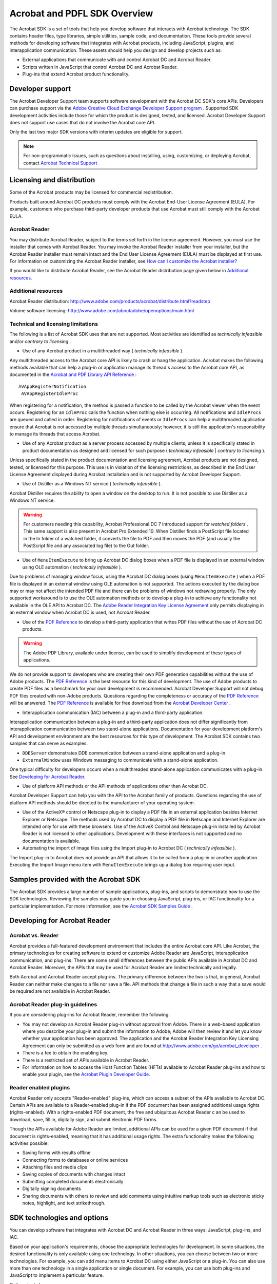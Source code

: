 .. raw:: html

   <a name="38527"></a>

*********************************
Acrobat and PDFL SDK Overview
*********************************

The Acrobat SDK is a set of tools that help you develop software that interacts with Acrobat technology. The SDK contains header files, type libraries, simple utilities, sample code, and documentation. These tools provide several methods for developing software that integrates with Acrobat products, including JavaScript, plugins, and interapplication communication. These assets should help you design and develop projects such as:

-  External applications that communicate with and control Acrobat DC and Acrobat Reader.
-  Scripts written in JavaScript that control Acrobat DC and Acrobat Reader.
-  Plug-ins that extend Acrobat product functionality.

Developer support
=================

The Acrobat Developer Support team supports software development with the Acrobat DC SDK's core APIs. Developers can purchase support via the `Adobe Creative Cloud Exchange Developer Support program <https://helpx.adobe.com/ie/support/programs/cc-exchange-developer-support.html>`__ . Supported SDK development activities include those for which the product is designed, tested, and licensed. Acrobat Developer Support does not support use cases that do not involve the Acrobat core API.

Only the last two major SDK versions with interim updates are eligible for support.

.. note::

   For non-programmatic issues, such as questions about installing, using, customizing, or deploying Acrobat, contact `Acrobat Technical Support <https://helpx.adobe.com/uk/contact/what-contact-options.html>`__

.. raw:: html

   <a name="19084"></a>

Licensing and distribution
==========================

Some of the Acrobat products may be licensed for commercial redistribution.

Products built around Acrobat DC products must comply with the Acrobat End-User License Agreement (EULA). For example, customers who purchase third-party developer products that use Acrobat must still comply with the Acrobat EULA.

Acrobat Reader
----------------------------

You may distribute Acrobat Reader, subject to the terms set forth in the license agreement. However, you must use the installer that comes with Acrobat Reader. You may invoke the Acrobat Reader installer from your installer, but the Acrobat Reader installer must remain intact and the End User License Agreement (EULA) must be displayed at first use. For information on customizing the Acrobat Reader installer, see `How can I customize the Acrobat installer? <apxDevFAQ.html#94789>`__

If you would like to distribute Acrobat Reader, see the Acrobat Reader distribution page given below in `Additional resources <apxDevFAQ.html#44820>`__.

.. raw:: html

   <a name="44820"></a>

Additional resources
-------------------------------

Acrobat Reader distribution: http://www.adobe.com/products/acrobat/distribute.html?readstep

Volume software licensing: http://www.adobe.com/aboutadobe/openoptions/main.html

.. raw:: html

   <a name="54751"></a>

Technical and licensing limitations
------------------------------------------------

The following is a list of Acrobat SDK uses that are not supported. Most activities are identified as *technically infeasible* and/or *contrary to licensing* .

-  Use of any Acrobat product in a multithreaded way ( *technically infeasible* ).

Any multithreaded access to the Acrobat core API is likely to crash or hang the application. Acrobat makes the following methods available that can help a plug-in or application manage its thread's access to the Acrobat core API, as documented in the `Acrobat and PDF Library API Reference <https://www.adobe.com/go/pdflibrary>`__ :

::

         AVAppRegisterNotification
          AVAppRegisterIdleProc

When registering for a notification, the method is passed a function to be called by the Acrobat viewer when the event occurs. Registering for an ``IdleProc`` calls the function when nothing else is occurring. All notifications and ``IdleProcs`` are queued and called in order. Registering for notifications of events or ``IdleProcs`` can help a multithreaded application ensure that Acrobat is not accessed by multiple threads simultaneously; however, it is still the application's responsibility to manage its threads that access Acrobat.

-  Use of any Acrobat product as a server process accessed by multiple clients, unless it is specifically stated in product documentation as designed and licensed for such purpose ( *technically infeasible* | *contrary to licensing* ).

Unless specifically stated in the product documentation and licensing agreement, Acrobat products are not designed, tested, or licensed for this purpose. This use is in violation of the licensing restrictions, as described in the End User License Agreement displayed during Acrobat installation and is not supported by Acrobat Developer Support.

-  Use of Distiller as a Windows NT service ( *technically infeasible* ).

Acrobat Distiller requires the ability to open a window on the desktop to run. It is not possible to use Distiller as a Windows NT service.

.. warning::

   For customers needing this capability, Acrobat Professional DC 7 introduced support for *watched folders* . This same support is also present in Acrobat Pro Extended 10. When Distiller finds a PostScript file located in the In folder of a watched folder, it converts the file to PDF and then moves the PDF (and usually the PostScript file and any associated log file) to the Out folder.

-  Use of ``MenuItemExecute`` to bring up Acrobat DC dialog boxes when a PDF file is displayed in an external window using OLE automation ( *technically infeasible* ).

Due to problems of managing window focus, using the Acrobat DC dialog boxes (using ``MenuItemExecute`` ) when a PDF file is displayed in an external window using OLE automation is not supported. The actions executed by the dialog box may or may not affect the intended PDF file and there can be problems of windows not redrawing properly. The only supported workaround is to use the OLE automation methods or to develop a plug-in to achieve any functionality not available in the OLE API to Acrobat DC. The `Adobe Reader Integration Key License Agreement <http://adobe.com/go/acrobat_developer>`__ only permits displaying in an external window when Acrobat DC is used, not Acrobat Reader.

-  Use of the `PDF Reference <https://www.adobe.com/go/pdfreference>`__ to develop a third-party application that writes PDF files without the use of Acrobat DC products.

.. warning::

   The Adobe PDF Library, available under license, can be used to simplify development of these types of applications.

We do not provide support to developers who are creating their own PDF generation capabilities without the use of Adobe products. The `PDF Reference <https://www.adobe.com/go/pdfreference>`__ is the best resource for this kind of development. The use of Adobe products to create PDF files as a benchmark for your own development is recommended. Acrobat Developer Support will not debug PDF files created with non-Adobe products. Questions regarding the completeness or accuracy of the `PDF Reference <https://www.adobe.com/go/pdfreference>`__ will be answered. The `PDF Reference <https://www.adobe.com/go/pdfreference>`__ is available for free download from the `Acrobat Developer Center <http://www.adobe.com/go/acrobat_developer>`__ .

-  Interapplication communication (IAC) between a plug-in and a third-party application.

Interapplication communication between a plug-in and a third-party application does not differ significantly from interapplication communication between two stand-alone applications. Documentation for your development platform's API and development environment are the best resources for this type of development. The Acrobat SDK contains two samples that can serve as examples.

-  ``DDEServer`` demonstrates DDE communication between a stand-alone application and a plug-in.
-  ``ExternalWindow`` uses Windows messaging to communicate with a stand-alone application.

One typical difficulty for developers occurs when a multithreaded stand-alone application communicates with a plug-in. See `Developing for Acrobat Reader <Overview_GettingStarted.html#81443>`__.

-  Use of platform API methods or the API methods of applications other than Acrobat DC.

Acrobat Developer Support can help you with the API to the Acrobat family of products. Questions regarding the use of platform API methods should be directed to the manufacturer of your operating system.

-  Use of the ActiveX® control or Netscape plug-in to display a PDF file in an external application besides Internet Explorer or Netscape. The methods used by Acrobat DC to display a PDF file in Netscape and Internet Explorer are intended only for use with these browsers. Use of the ActiveX Control and Netscape plug-in installed by Acrobat Reader is not licensed to other applications. Development with these interfaces is not supported and no documentation is available.
-  Automating the import of image files using the Import plug-in to Acrobat DC ( *technically infeasible* ).

The Import plug-in to Acrobat does not provide an API that allows it to be called from a plug-in or another application. Executing the Import Image menu item with ``MenuItemExecute`` brings up a dialog box requiring user input.

.. raw:: html

   <a name="94789"></a>

Samples provided with the Acrobat SDK
=====================================

The Acrobat SDK provides a large number of sample applications, plug-ins, and scripts to demonstrate how to use the SDK technologies. Reviewing the samples may guide you in choosing JavaScript, plug-ins, or IAC functionality for a particular implementation. For more information, see the `Acrobat SDK Samples Guide <http://www.adobe.com/go/acrobatsdk_samplesguide>`__ .

.. raw:: html

   <a name="81443"></a>

Developing for Acrobat Reader
=============================

Acrobat vs. Reader
------------------

Acrobat provides a full-featured development environment that includes the entire Acrobat core API. Like Acrobat, the primary technologies for creating software to extend or customize Adobe Reader are JavaScript, interapplication communication, and plug-ins. There are some small differences between the public APIs available in Acrobat DC and Acrobat Reader. Moreover, the APIs that may be used for Acrobat Reader are limited technically and legally.

Both Acrobat and Acrobat Reader accept plug-ins. The primary difference between the two is that, in general, Acrobat Reader can neither make changes to a file nor save a file. API methods that change a file in such a way that a save would be required are not available in Acrobat Reader.

Acrobat Reader plug-in guidelines
---------------------------------

If you are considering plug-ins for Acrobat Reader, remember the following:

-  You may not develop an Acrobat Reader plug-in without approval from Adobe. There is a web-based application where you describe your plug-in and submit the information to Adobe; Adobe will then review it and let you know whether your application has been approved. The application and the Acrobat Reader Integration Key Licensing Agreement can only be submitted as a web form and are found at http://www.adobe.com/go/acrobat_developer .
-  There is a fee to obtain the enabling key.
-  There is a restricted set of APIs available in Acrobat Reader.
-  For information on how to access the Host Function Tables (HFTs) available to Acrobat Reader plug-ins and how to enable your plugin, see the `Acrobat Plugin Developer Guide. <http://www.adobe.com/go/acrobatsdk_pluginguide>`__

Reader enabled plugins
----------------------

Acrobat Reader only accepts "Reader-enabled" plug-ins, which can access a subset of the APIs available to Acrobat DC. Certain APIs are available to a Reader-enabled plug-in if the PDF document has been assigned additional usage rights (rights-enabled). With a rights-enabled PDF document, the free and ubiquitous Acrobat Reader c an be used to download, save, fill in, digitally sign, and submit electronic PDF forms.

Though the APIs available for Adobe Reader are limited, additional APIs can be used for a given PDF document if that document is rights-enabled, meaning that it has additional usage rights. The extra functionality makes the following activities possible:

-  Saving forms with results offline
-  Connecting forms to databases or online services
-  Attaching files and media clips
-  Saving copies of documents with changes intact
-  Submitting completed documents electronically
-  Digitally signing documents
-  Sharing documents with others to review and add comments using intuitive markup tools such as electronic sticky notes, highlight, and text strikethrough.

SDK technologies and options
============================

You can develop software that integrates with Acrobat DC and Acrobat Reader in three ways: JavaScript, plug-ins, and IAC.

Based on your application's requirements, choose the appropriate technologies for development. In some situations, the desired functionality is only available using one technology. In other situations, you can choose between two or more technologies. For example, you can add menu items to Acrobat DC using either JavaScript or a plug-in. You can also use more than one technology in a single application or single document. For example, you can use both plug-ins and JavaScript to implement a particular feature.

Options include:

-  **JavaScript** — Write scripts, either in an individual PDF document or externally, to extend product functionality.
-  **Plug-ins** — Create plug-ins that are dynamically linked to and extend product functionality.
-  **Interapplication communication** — Write a separate application process that uses interapplication communication (IAC) to control the product. DDE and OLE are supported on Microsoft Windows, and Apple events/AppleScript on Mac OS.
-  **PDF manipulation without Acrobat** `: You can also use the PDF Library (PDFL) to develop applications that create and manipulate PDF documents but do not interact with Acrobat. For more information, see <http://www.adobe.com/go/pdflibrary>`__ `Adobe PDF Library <Overview_GettingStarted.html#66717>`__ .

.. raw:: html

   <a name="32820"></a>

JavaScript
----------

Through its JavaScript extensions, Acrobat DC exposes much of its functionality and its plug-ins to the document author. The JavaScript objects, properties and methods can also be accessed through Visual Basic or C# to automate the processing of PDF documents.

Acrobat DC defines several objects that allow your code to interact with the Acrobat DC application, a PDF document, or fields within a PDF document. The most commonly used objects control the Acrobat DC or Acrobat Reader application, the JavaScript console, the PDF document, SOAP web services, databases, security, searches, and JavaScript events.

JavaScript can be applied at a variety of levels. Each of the levels represents a context in which processing occurs, which affects when the scripts are loaded and how they are accessed inside and outside documents.

The placement of a script at a given level also determines its reusability. For example, folder level scripts are available within all documents, document level scripts are available to all fields within a given document, and field level scripts are visible only to the fields with which they are associated.

.. raw:: html

   <a name="33332"></a>

Plug-ins
--------

Plug-ins are dynamically-linked extensions to Acrobat DC or Acrobat Reader. They can hook in to the user interface in a number of ways and can register to be called when a variety of events occur in the application.

A plug-in is written in ANSI C/C++ and uses the Acrobat DC public APIs. It can add functionality to Acrobat Pro Extended, Acrobat Professional DC, Acrobat DC Standard, or Acrobat Reader. A plug-in program file goes into a Plug_ins folder or directory and is initialized during Acrobat DC or Acrobat Reader startup.

There are three types of plug-ins:

-  **Regular Acrobat DC plug-ins** — These plug-ins run on Acrobat Professional DC and Acrobat DC Standard. Plug-ins for Acrobat Professional DC can use any of the Acrobat SDK APIs. Plug-ins for Acrobat DC Standard do not have access to some APIs. For more information, see the `Acrobat Plugin Developer Guide. <http://www.adobe.com/go/acrobatsdk_pluginguide>`__
-  **Acrobat Reader-enabled plug-ins** — These plug-ins use a restricted set of APIs. Acrobat Reader-enabled plug-ins are developed with permission from Adobe and require special processing to load under Acrobat Reader. Plug-ins for Acrobat Reader can use additional APIs if the PDF document has additional usage rights.
-  **Certified plug-ins** — These plug-ins have undergone extensive testing to ensure that they do not compromise the integrity of Acrobat DC's security model. A checkbox in the Acrobat DC and Acrobat Reader user interface can be used to ensure that only certified plug-ins are loaded. Certified plug-ins can be provided only by Adobe.

Plug-ins are deployed differently on each platform:

-  Windows: DLLs. Note, however, that plug-in names must end in .API, not .DLL.
-  Mac: Code fragments on Mac OS.

Plug-in development environments
~~~~~~~~~~~~~~~~~~~~~~~~~~~~~~~~

Windows developers can develop plug-ins using C and C++ with Visual Studio.

There is currently no support for development of plug-ins using managed languages such as C# or VB.NET. However, managed languages are supported for use with interapplication communication (IAC). This enables those languages to take full advantage of Acrobat DC's functionality through use of the JavaScript bridge.

All plug-ins developed on Mac OS X must use the Mach-O runtime architecture and must be built as a bundle. Apple Xcode 9.2 is required because SDK projects depend on certain header files that are included with the Xcode development environment.

.. raw:: html

   <a name="62256"></a>

Acrobat core API
~~~~~~~~~~~~~~~~

Plug-ins access and control the resources of the Acrobat application host environment using the Acrobat DC core API. The core API consists of a set of methods that operate on objects. The objects have types and encapsulate their data. This object orientation is a conceptual model, implemented using a standard ANSI C programming interface. Methods are C functions; objects are opaque data types. The core API is supported on Windows and Mac.

The API is organized into several layers.

+-----------------------------------+-------------------------------------------------------------------------------------------------------------------------------------------------------------------------------------------------------------------------------------------------------------------------+
| Layer                             | Description                                                                                                                                                                                                                                                             |
+===================================+=========================================================================================================================================================================================================================================================================+
| AV                                | The AV layer, also known as AcroView or AV Model, works with the Acrobat DC or Acrobat Reader application. Its methods allow plug-ins to manipulate components of the Acrobat DC or Acrobat Reader application itself, such as menus and menu items.                    |
+-----------------------------------+-------------------------------------------------------------------------------------------------------------------------------------------------------------------------------------------------------------------------------------------------------------------------+
| PD                                | The PD layer, also known as PDModel, provides access to components of PDF documents. Its methods allow plug-ins to manipulate document components such as document pages and annotations.                                                                               |
+-----------------------------------+-------------------------------------------------------------------------------------------------------------------------------------------------------------------------------------------------------------------------------------------------------------------------+
| AS                                | The AS layer (a support layer) provides platform-independent utility functions and allows plug-ins to override the built-in file-handling mechanisms.                                                                                                                   |
+-----------------------------------+-------------------------------------------------------------------------------------------------------------------------------------------------------------------------------------------------------------------------------------------------------------------------+
| Cos                               | The Cos Object System layer provides access to the building blocks used to construct documents. Cos methods allow plug-ins to manipulate low-level data such as dictionary and string objects in a PDF file.                                                            |
|                                   |                                                                                                                                                                                                                                                                         |
|                                   | Whenever possible, you should use higher level APIs to access and manipulate PDF files. Though you can use the Cos layer APIs to perform most types of access or manipulation of a PDF file, it can be difficult and requires in-depth knowledge of PDF file structure. |
+-----------------------------------+-------------------------------------------------------------------------------------------------------------------------------------------------------------------------------------------------------------------------------------------------------------------------+

The core API also includes platform-specific plug-in utilities to handle issues that are unique to Windows and Mac. For more information, see the `Acrobat Plugin Developer Guide. <http://www.adobe.com/go/acrobatsdk_pluginguide>`__

Extended APIs for plug-ins
~~~~~~~~~~~~~~~~~~~~~~~~~~

Plug-ins can expose their own functionality and make it available to other plug-ins in the same way that Acrobat DC functionality is available through the core API. Acrobat DC uses many plug-ins to implement features, such as the Search and Digital Signature plug-ins. In fact, the Acrobat DC architecture encourages the use of plug-ins to expose APIs for use by other plug-ins.

API exposure is accomplished through a mechanism called the Host Function Table (HFT). A plug-in can export an HFT for use by other plug-ins, and it can import the HFTs of other plug-ins. The following Adobe plug-ins export HFTs:

-  Catalog
-  Digital Signature
-  Forms
-  PDF Consultant
-  Search
-  Spelling
-  Weblink
-  SaveAsXML

For more information on plug-ins and HFTs, see the the `Acrobat Plugin Developer Guide <http://www.adobe.com/go/acrobatsdk_pluginguide>`__ and the `Acrobat and PDF Library API Reference <https://www.adobe.com/go/pdflibrary>`__ .

JavaScript vs. plugins: pros and cons
-------------------------------------

While developers writing plug-ins have direct access to the Acrobat Core API, JavaScript applications tend to be easier to write and implement, since they are developed using the editor and debugger that are included in Acrobat. JavaScript applications are also easier to distribute since they can be included directly within a PDF file, whereas plug-ins must be placed in the Plug_ins folder by either an installer or the user. JavaScript for Acrobat can be used across multiple platforms, while a plug-in must have separate versions for each platform in order to handle certain platform-specific issues.

In general, plug-ins allow for more direct control over Acrobat DC than JavaScript. There is a richer set of APIs that you can use from a plug-in. Since it is interpreted rather than compiled, execution of JavaScript for Acrobat code is slower than plug-in code. However, the difference tends to be noticeable only in computationally intensive applications, such as a full text search in a large PDF file.

Implementation comparison
~~~~~~~~~~~~~~~~~~~~~~~~~

Comparison of plug-ins and JavaScript

.. _section-1:


 

+-----------------------+------------------------------------------------------------------------------------------------------------------------------------------------------------------------------+------------------------------------------------------------------------------------------------------------------------------------------------------------------------------------------------------------------------------------------------------------------------------+
|                       | Plug-ins                                                                                                                                                                     | JavaScript                                                                                                                                                                                                                                                                   |
+=======================+==============================================================================================================================================================================+==============================================================================================================================================================================================================================================================================+
| **Scope**             | A plug-in affects all PDF documents viewed by Acrobat DC.                                                                                                                    | JavaScript can affect either a single document or all PDF documents.                                                                                                                                                                                                         |
+-----------------------+------------------------------------------------------------------------------------------------------------------------------------------------------------------------------+------------------------------------------------------------------------------------------------------------------------------------------------------------------------------------------------------------------------------------------------------------------------------+
| **Installation and    | Plug-ins must be placed in the Plug_ins folder or directory by an installer or by the user.                                                                                  | Document-level JavaScript code is easier to distribute since it can be included directly within the PDF file and does not require an installer. Folder-level JavaScript code must be placed in the Acrobat DC application JavaScript folder or the user's JavaScript folder. |
| distribution**        |                                                                                                                                                                              |                                                                                                                                                                                                                                                                              |
+-----------------------+------------------------------------------------------------------------------------------------------------------------------------------------------------------------------+------------------------------------------------------------------------------------------------------------------------------------------------------------------------------------------------------------------------------------------------------------------------------+
| **Low-level access**  | Plug-ins can access and manipulate low-level objects in the PDF object model, such as the Cos layer.                                                                         | JavaScript can access a limited set of AV and PD layer objects.                                                                                                                                                                                                              |
+-----------------------+------------------------------------------------------------------------------------------------------------------------------------------------------------------------------+------------------------------------------------------------------------------------------------------------------------------------------------------------------------------------------------------------------------------------------------------------------------------+
| **Execution speed**   | Plug-ins are compiled and loaded when Acrobat DC initializes.                                                                                                                | Execution of JavaScript code is slower than plug-in code because it is interpreted instead of compiled. However, the difference is noticeable only in computation-intensive applications, such as a full-text search in a large PDF file.                                    |
+-----------------------+------------------------------------------------------------------------------------------------------------------------------------------------------------------------------+------------------------------------------------------------------------------------------------------------------------------------------------------------------------------------------------------------------------------------------------------------------------------+
| **Ease of             | Plug-ins are developed in C or C++ and are compiled and linked in the appropriate development environment. You must include all necessary header files for your application. | JavaScript scripts are easier to write and implement since they are developed using the editor and debugger that come as part of Acrobat Professional DC. Developers can also use an external editor to create and edit JavaScript code.                                     |
| implementation**      |                                                                                                                                                                              |                                                                                                                                                                                                                                                                              |
+-----------------------+------------------------------------------------------------------------------------------------------------------------------------------------------------------------------+------------------------------------------------------------------------------------------------------------------------------------------------------------------------------------------------------------------------------------------------------------------------------+
| **Cross-platform      | Plug-ins must be built on different platforms to handle certain platform-specific issues.                                                                                    | JavaScript is cross-platform compatible.                                                                                                                                                                                                                                     |
| compatibility**       |                                                                                                                                                                              |                                                                                                                                                                                                                                                                              |
+-----------------------+------------------------------------------------------------------------------------------------------------------------------------------------------------------------------+------------------------------------------------------------------------------------------------------------------------------------------------------------------------------------------------------------------------------------------------------------------------------+



Feature comparison
~~~~~~~~~~~~~~~~~~

Finally, while some JavaScript and plug-in capabilities overlap, others are only available in JavaScript while others are only available with a plug-in as summarized in the table below. JavaScript for Acrobat is well-suited to quickly tasks such as adding user interface capabilities, forms processing, interacting with databases and web services, and so on.

.. tip::

   Some of these example tasks, such as SOAP and web services, can in fact be done with a plug-in by using low-level APIs. However, this is a time-consuming approach and requires an in-depth knowledge of the low-level APIs.

.. _section-2:


 

+------------------------------------------------------------+------------+---------+
| Capability                                                 | JavaScript | Plug-in |
+============================================================+============+=========+
| Use SOAP and web services                                  | Yes        | No      |
+------------------------------------------------------------+------------+---------+
| Manipulating multimedia                                    | Yes        | No      |
+------------------------------------------------------------+------------+---------+
| Automate email review workflow                             | Yes        | No      |
+------------------------------------------------------------+------------+---------+
| Search Acrobat Help                                        | Yes        | No      |
+------------------------------------------------------------+------------+---------+
| Use Acrobat security policies                              | Yes        | No      |
+------------------------------------------------------------+------------+---------+
| Use content stream and other low-layer access              | No         | Yes     |
+------------------------------------------------------------+------------+---------+
| Add content to a PDF file by using a content stream        | No         | Yes     |
+------------------------------------------------------------+------------+---------+
| Create new menus or toolbars                               | No         | Yes     |
+------------------------------------------------------------+------------+---------+
| Create new annotation or action types                      | No         | Yes     |
+------------------------------------------------------------+------------+---------+
| Modify the ASFixed scaling factor for large PDF file sizes | No         | Yes     |
+------------------------------------------------------------+------------+---------+
| Access platform-specific services or events                | No         | Yes     |
+------------------------------------------------------------+------------+---------+
| Getting and setting wireframe drawing mode                 | No         | Yes     |
+------------------------------------------------------------+------------+---------+
| Accessing Cos and other low-layer objects                  | No         | Yes     |
+------------------------------------------------------------+------------+---------+

.. raw:: html

   <a name="40364"></a>

Interapplication communication
------------------------------

To take advantage of Acrobat DC functionality from within an external application, use interapplication communication (IAC). Acrobat DC provides support for IAC through OLE automation and DDE on Windows as well as Apple events and AppleScript on Mac OS. Acrobat Reader also supports IAC, but does not support OLE on Windows.

IAC support allows programs to control Acrobat DC or Acrobat Reader in much the same way a user would. You can also use IAC support to render a PDF file into an external application window instead of the Acrobat DC window. The IAC methods and events serve as wrappers for some of the core API calls in the SDK.

On Windows, you can develop IAC applications using Visual Basic .NET, Visual C++ .NET, or Visual C# .NET. On Mac OS, you develop IAC applications using Xcode. CodeWarrior is not supported.

For more documentation, see the `IAC Developer Guide <http://www.adobe.com/go/acrobat_developer>`__ .

Viewing PDF documents from an external application
--------------------------------------------------

If your Windows application only views a PDF document and does not need to edit it in any way, use the PDF Browser Controls to view the document from your external VB or C# application. When you open a document for viewing using the PDF Browser Controls, the document is displayed in the application window. Acrobat DC toolbars are also displayed and can be used with no additional API calls. The toolbars can be hidden. Acrobat DC or Acrobat Reader must be installed for the PDF Browser Controls to work.

You can also use the IAC API to open and view a PDF document. However, when you use the IAC API, no toolbars are displayed. You must place your own buttons with corresponding API calls for standard toolbar tasks such as printing and searching.

Controlling Acrobat from an external application
------------------------------------------------

If you need to do more than just view a PDF document from your application, you can use the IAC API to perform these tasks:

-  Get annotations, text and form data from a PDF document
-  Search a PDF document
-  Manipulate a PDF document, editing and adding content

Control Acrobat DC (but not Acrobat Reader) remotely

.. raw:: html

   <a name="45334"></a>

Plug-ins for IAC
~~~~~~~~~~~~~~~~

You can extend the functionality of the IAC interfaces by writing plug-ins that use core API objects that are not already part of the IAC support system. The Acrobat SDK provides a sample that demonstrates this. For more information, see the `Acrobat SDK Samples Guide <http://www.adobe.com/go/acrobatsdk_samplesguide>`__ .

JavaScript support
~~~~~~~~~~~~~~~~~~

Acrobat DC provides a rich set of JavaScript programming interfaces that are designed to be used from within the Acrobat DC environment. It also provides a mechanism that allows external clients to access the same functionality from environments such as VB .NET, Visual C++ .NET and Visual C# .NET.

Windows support
~~~~~~~~~~~~~~~

Acrobat DC is an OLE server and also responds to a variety of OLE automation messages. You can embed PDF documents into documents created by an application that is an OLE client. Acrobat Reader does not support OLE.

On Windows, you can display a PDF document in applications using simplified browser controls. In this case, the PDF is treated as an ActiveX document, and the interface is available in Acrobat Reader.

Once the PDF document is loaded, you can implement browser controls to perform the following tasks:

-  Determine which page to display
-  Control view and zoom modes
-  Determine whether to display bookmarks, thumbnails, scrollbars, and toolbars
-  Print pages using various options
-  Highlight a text selection

Apple event support
~~~~~~~~~~~~~~~~~~~

The Acrobat DC viewers support Apple events and a number of Apple event objects on Mac OS. IAC support includes some of the objects and events described in *Apple Event Registry: Standard Suites* , as well as Acrobat DC-specific objects and events.

You can find information on Apple events supported by the Acrobat DC Search plug-in by referring to the *Acrobat and PDF Library API Reference* . Other plug-ins supporting additional Apple events are described in `Acrobat Plugin Developer Guide <http://www.adobe.com/go/acrobatsdk_pluginguide>`__ .

.. raw:: html

   <a name="66717"></a>

Adobe PDF Library
-----------------

The Adobe PDF Library is based on the core technology of the Acrobat DC line of products and offers complete functionality for generating, manipulating, rendering, and printing Adobe PDF documents.

Designed specifically for OEMs, ISVs, system integrators, and enterprise IT developers, the Adobe PDF Library SDK contains a set of functions for developing third-party solutions and workflows around PDF. The library enables PDF functionality to be seamlessly embedded within applications without the presence of Acrobat DC or Acrobat Reader. It also provides a reliable, accurate, and Adobe-supported implementation of the latest PDF specification.

There is significant overlap between the functionality provided by the PDF Library SDK and the Acrobat SDK. They differ in providing access to the Acrobat DC user interface:

-  The Acrobat SDK is designed for Acrobat product environments and allows you to control and interact with the Acrobat DC user interface.
-  The PDF Library SDK is intended for interaction between PDF and other applications, such as high volume batch processing and PDF generation applications. It does not export methods for creating or managing Acrobat DC user interface elements—that is, the AcroView (AV) layer of the core API.

For more documentation, see the `IAC Developer Guide <http://www.adobe.com/go/acrobatsdk_iacguide>`__ .
